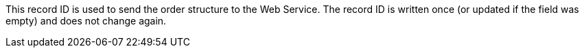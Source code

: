 This record ID is used to send the order structure to the Web Service. The record ID is written once (or updated if the field was empty) and does not change again.